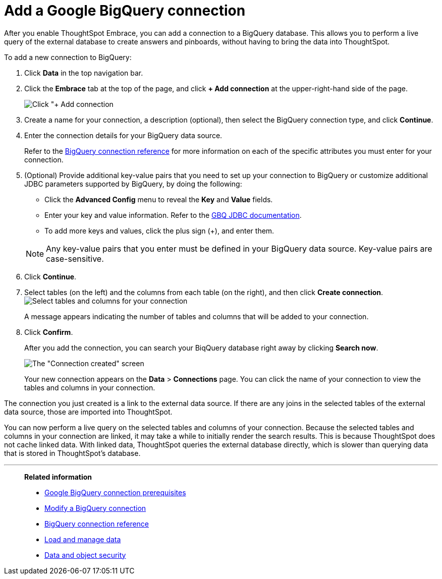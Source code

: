 = Add a Google BigQuery connection
:last_updated: 02/01/2021
:linkattrs:
:experimental:

After you enable ThoughtSpot Embrace, you can add a connection to a BigQuery database.
This allows you to perform a live query of the external database to create answers and pinboards, without having to bring the data into ThoughtSpot.

To add a new connection to BigQuery:

. Click *Data* in the top navigation bar.
. Click the *Embrace* tab at the top of the page, and click *+ Add connection* at the upper-right-hand side of the page.
+
image:redshift-addconnection.png[Click "+ Add connection]

. Create a name for your connection, a description (optional), then select the BigQuery connection type, and click *Continue*.
. Enter the connection details for your BigQuery data source.
+
Refer to the xref:embrace-gbq-reference.adoc[BigQuery connection reference] for more information on each of the specific attributes you must enter for your connection.

. (Optional) Provide additional key-value pairs that you need to set up your connection to BigQuery or customize additional JDBC parameters supported by BigQuery, by doing the following:
 ** Click the *Advanced Config* menu to reveal the *Key* and *Value* fields.
 ** Enter your key and value information.  Refer to the https://storage.googleapis.com/simba-bq-release/jdbc/Simba%20Google%20BigQuery%20JDBC%20Connector%20Install%20and%20Configuration%20Guide.pdf[GBQ JDBC documentation^].
 ** To add more keys and values, click the plus sign (+), and enter them.

+
NOTE: Any key-value pairs that you enter must be defined in your BigQuery data source.
Key-value pairs are case-sensitive.

. Click *Continue*.
. Select tables (on the left) and the columns from each table (on the right), and then click *Create connection*.
image:snowflake-selecttables.png[Select tables and columns for your connection]
+
A message appears indicating the number of tables and columns that will be added to your connection.

. Click *Confirm*.
+
After you add the connection, you can search your BiqQuery database right away by clicking *Search now*.
+
image::gbq-connectioncreated.png[The "Connection created" screen]
+
Your new connection appears on the *Data* > *Connections* page.
You can click the name of your connection to view the tables and columns in your connection.

The connection you just created is a link to the external data source.
If there are any joins in the selected tables of the external data source, those are imported into ThoughtSpot.

You can now perform a live query on the selected tables and columns of your connection.
Because the selected tables and columns in your connection are linked, it may take a while to initially render the search results.
This is because ThoughtSpot does not cache linked data.
With linked data, ThoughtSpot queries the external database directly, which is slower than querying data that is stored in ThoughtSpot's database.

'''
> **Related information**
>
> * xref:embrace-gbq-prerequisites.adoc[Google BigQuery connection prerequisites]
> * xref:embrace-gbq-modify.adoc[Modify a BigQuery connection]
> * xref:embrace-gbq-reference.adoc[BigQuery connection reference]
> * xref:data-load.adoc[Load and manage data]
> * xref:security.adoc[Data and object security]
